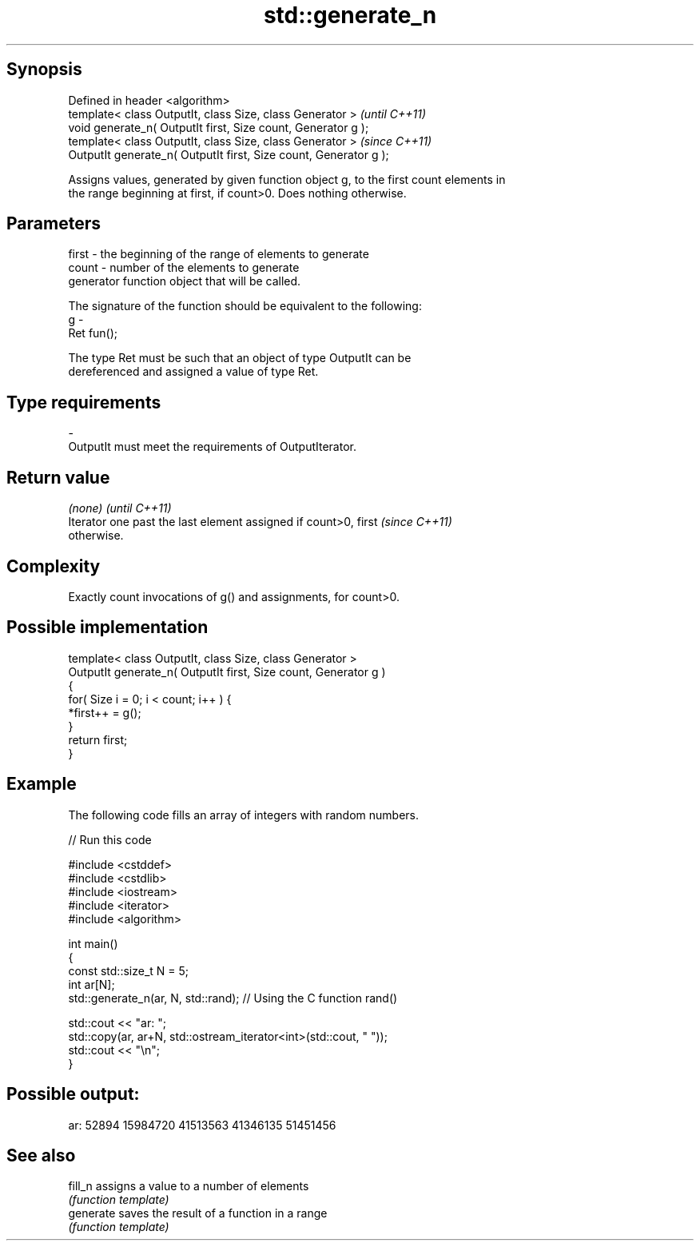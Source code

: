 .TH std::generate_n 3 "Jun 28 2014" "2.0 | http://cppreference.com" "C++ Standard Libary"
.SH Synopsis
   Defined in header <algorithm>
   template< class OutputIt, class Size, class Generator >          \fI(until C++11)\fP
   void generate_n( OutputIt first, Size count, Generator g );
   template< class OutputIt, class Size, class Generator >          \fI(since C++11)\fP
   OutputIt generate_n( OutputIt first, Size count, Generator g );

   Assigns values, generated by given function object g, to the first count elements in
   the range beginning at first, if count>0. Does nothing otherwise.

.SH Parameters

   first - the beginning of the range of elements to generate
   count - number of the elements to generate
           generator function object that will be called.

           The signature of the function should be equivalent to the following:
   g     -
           Ret fun();

           The type Ret must be such that an object of type OutputIt can be
           dereferenced and assigned a value of type Ret. 
.SH Type requirements
   -
   OutputIt must meet the requirements of OutputIterator.

.SH Return value

   \fI(none)\fP                                                                 \fI(until C++11)\fP
   Iterator one past the last element assigned if count>0, first          \fI(since C++11)\fP
   otherwise.

.SH Complexity

   Exactly count invocations of g() and assignments, for count>0.

.SH Possible implementation

   template< class OutputIt, class Size, class Generator >
   OutputIt generate_n( OutputIt first, Size count, Generator g )
   {
       for( Size i = 0; i < count; i++ ) {
           *first++ = g();
       }
       return first;
   }

.SH Example

   The following code fills an array of integers with random numbers.

   
// Run this code

 #include <cstddef>
 #include <cstdlib>
 #include <iostream>
 #include <iterator>
 #include <algorithm>
  
 int main()
 {
     const std::size_t N = 5;
     int ar[N];
     std::generate_n(ar, N, std::rand); // Using the C function rand()
  
     std::cout << "ar: ";
     std::copy(ar, ar+N, std::ostream_iterator<int>(std::cout, " "));
     std::cout << "\\n";
 }

.SH Possible output:

 ar: 52894 15984720 41513563 41346135 51451456

.SH See also

   fill_n   assigns a value to a number of elements
            \fI(function template)\fP 
   generate saves the result of a function in a range
            \fI(function template)\fP 
